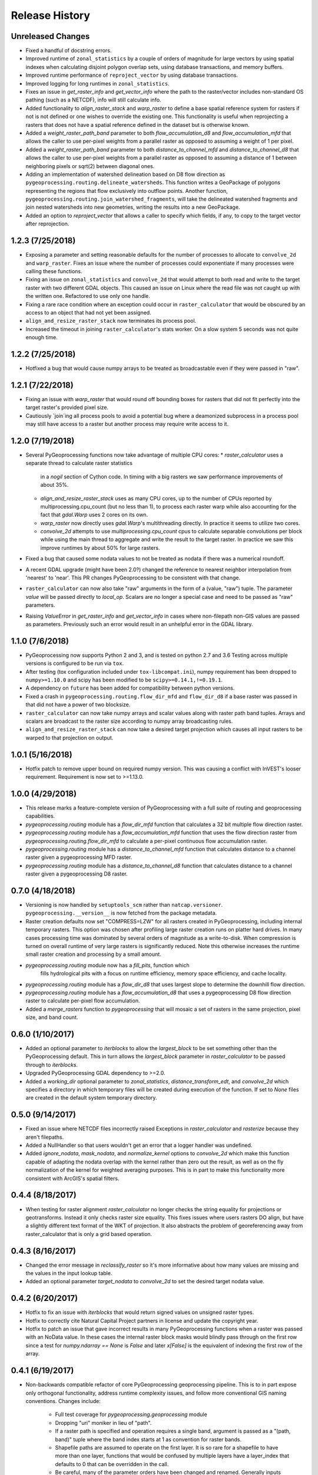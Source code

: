Release History
===============

Unreleased Changes
------------------
* Fixed a handful of docstring errors.
* Improved runtime of ``zonal_statistics`` by a couple of orders of magnitude
  for large vectors by using spatial indexes when calculating disjoint polygon
  overlap sets, using database transactions, and memory buffers.
* Improved runtime performance of ``reproject_vector`` by using database
  transactions.
* Improved logging for long runtimes in ``zonal_statistics``.
* Fixes an issue in `get_raster_info` and `get_vector_info` where the path to
  the raster/vector includes non-standard OS pathing (such as a NETCDF), info
  will still calculate info.
* Added functionality to `align_raster_stack` and `warp_raster` to define a
  base spatial reference system for rasters if not is not defined or one wishes
  to override the existing one. This functionality is useful when reprojecting
  a rasters that does not have a spatial reference defined in the dataset but
  is otherwise known.
* Added a `weight_raster_path_band` parameter to both `flow_accumulation_d8`
  and `flow_accumulation_mfd` that allows the caller to use per-pixel weights
  from a parallel raster as opposed to assuming a weight of 1 per pixel.
* Added a `weight_raster_path_band` parameter to both
  `distance_to_channel_mfd` and `distance_to_channel_d8` that allows the
  caller to use per-pixel weights from a parallel raster as opposed to
  assuming a distance of 1 between neighboring pixels or sqrt(2) between
  diagonal ones.
* Adding an implementation of watershed delineation based on D8 flow direction
  as ``pygeoprocessing.routing.delineate_watersheds``.  This function writes a
  GeoPackage of polygons representing the regions that flow exclusively
  into outflow points.  Another function,
  ``pygeoprocessing.routing.join_watershed_fragments``, will take the delineated
  watershed fragments and join nested watersheds into new geometries, writing
  the results into a new GeoPackage.
* Added an option to `reproject_vector` that allows a caller to specify which
  fields, if any, to copy to the target vector after reprojection.

1.2.3 (7/25/2018)
-----------------
* Exposing a parameter and setting reasonable defaults for the number of
  processes to allocate to ``convolve_2d`` and ``warp_raster``. Fixes an issue
  where the number of processes could exponentiate if many processes were
  calling these functions.
* Fixing an issue on ``zonal_statistics`` and ``convolve_2d`` that would
  attempt to both read and write to the target raster with two different GDAL
  objects. This caused an issue on Linux where the read file was not caught up
  with the written one. Refactored to use only one handle.
* Fixing a rare race condition where an exception could occur in
  ``raster_calculator`` that would be obscured by an access to an object that
  had not yet been assigned.
* ``align_and_resize_raster_stack`` now terminates its process pool.
* Increased the timeout in joining ``raster_calculator``'s stats worker.
  On a slow system 5 seconds was not quite enough time.

1.2.2 (7/25/2018)
-----------------
* Hotfixed a bug that would cause numpy arrays to be treated as broadcastable
  even if they were passed in "raw".

1.2.1 (7/22/2018)
-----------------
* Fixing an issue with `warp_raster` that would round off bounding boxes
  for rasters that did not fit perfectly into the target raster's provided
  pixel size.
* Cautiously `join`ing all process pools to avoid a potential bug where a
  deamonized subprocess in a process pool may still have access to a raster
  but another process may require write access to it.

1.2.0 (7/19/2018)
-----------------

* Several PyGeoprocessing functions now take advantage of multiple CPU cores:
  * `raster_calculator` uses a separate thread to calculate raster statistics
     in a `nogil` section of Cython code. In timing with a big rasters we
     saw performance improvements of about 35%.
  * `align_and_resize_raster_stack` uses as many CPU cores, up to the number
    of CPUs reported by multiprocessing.cpu_count (but no less than 1), to
    process each raster warp while also accounting for the fact that
    `gdal.Warp` uses 2 cores on its own.
  * `warp_raster` now directly uses `gdal.Warp`'s multithreading directly.
    In practice it seems to utilize two cores.
  * `convolve_2d` attempts to use `multiprocessing.cpu_count` cpus to
    calculate separable convolutions per block while using the main thread to
    aggregate  and write the result to the target raster. In practice we saw
    this improve runtimes by about 50% for large rasters.
* Fixed a bug that caused some nodata values to not be treated as nodata
  if there was a numerical roundoff.
* A recent GDAL upgrade (might have been 2.0?) changed the reference to
  nearest neighbor interpolation from 'nearest' to 'near'. This PR changes
  PyGeoprocessing to be consistent with that change.
* ``raster_calculator`` can now also take "raw" arguments in the form of a
  (value, "raw") tuple. The parameter `value` will be passed directly to
  `local_op`. Scalars are no longer a special case and need to be passed as
  "raw" parameters.
* Raising `ValueError` in `get_raster_info` and `get_vector_info` in cases
  where non-filepath non-GIS values are passed as parameters. Previously
  such an error would result in an unhelpful error in the GDAL library.

1.1.0 (7/6/2018)
----------------
* PyGeoprocessing now supports Python 2 and 3, and is tested on python 2.7
  and 3.6  Testing across multiple versions is configured to be run via
  ``tox``.
* After testing (tox configuration included under ``tox-libcompat.ini``), numpy
  requirement has been dropped to ``numpy>=1.10.0`` and scipy has been modified
  to be ``scipy>=0.14.1,!=0.19.1``.
* A dependency on ``future`` has been added for compatibility between python
  versions.
* Fixed a crash in ``pygeoprocessing.routing.flow_dir_mfd`` and
  ``flow_dir_d8`` if a base raster was passed in that did not have a power of
  two blocksize.
* ``raster_calculator`` can now take numpy arrays and scalar values along with
  raster path band tuples. Arrays and scalars are broadcast to the raster size
  according to numpy array broadcasting rules.
* ``align_and_resize_raster_stack`` can now take a desired target projection
  which causes all input rasters to be warped to that projection on output.

1.0.1 (5/16/2018)
-----------------
* Hotfix patch to remove upper bound on required numpy version. This was
  causing a conflict with InVEST's looser requirement. Requirement is now
  set to >=1.13.0.

1.0.0 (4/29/2018)
-----------------
* This release marks a feature-complete version of PyGeoprocessing with a
  full suite of routing and geoprocessing capabilities.
* `pygeoprocessing.routing` module has a `flow_dir_mfd` function that
  calculates a 32 bit multiple flow direction raster.
* `pygeoprocessing.routing` module has a `flow_accumulation_mfd` function that
  uses the flow direction raster from `pygeoprocessing.routing.flow_dir_mfd`
  to calculate a per-pixel continuous flow accumulation raster.
* `pygeoprocessing.routing` module has a `distance_to_channel_mfd` function
  that calculates distance to a channel raster given a pygeoprocessing MFD
  raster.
* `pygeoprocessing.routing` module has a `distance_to_channel_d8` function
  that calculates distance to a channel raster given a pygeoprocessing D8
  raster.

0.7.0 (4/18/2018)
-----------------
* Versioning is now handled by ``setuptools_scm`` rather than
  ``natcap.versioner``.  ``pygeoprocessing.__version__`` is now fetched from
  the package metadata.
* Raster creation defaults now set "COMPRESS=LZW" for all rasters created in
  PyGeoprocessing, including internal temporary rasters. This option was
  chosen after profiling large raster creation runs on platter hard drives.
  In many cases processing time was dominated by several orders of magnitude
  as a write-to-disk. When compression is turned on overall runtime of very
  large rasters is significantly reduced. Note this otherwise increases the
  runtime small raster creation and processing by a small amount.
* `pygeoprocessing.routing` module now has a `fill_pits`, function which
   fills hydrological pits with a focus on runtime efficiency, memory space
   efficiency, and cache locality.
* `pygeoprocessing.routing` module has a `flow_dir_d8` that uses largest
  slope to determine the downhill flow direction.
* `pygeoprocessing.routing` module has a `flow_accumulation_d8` that uses
  a pygeoprocessing D8 flow direction raster to calculate per-pixel flow
  accumulation.
* Added a `merge_rasters` function to `pygeoprocessing` that will mosaic a
  set of rasters in the same projection, pixel size, and band count.

0.6.0 (1/10/2017)
-----------------
* Added an optional parameter to `iterblocks` to allow the `largest_block` to
  be set something other than the PyGeoprocessing default. This in turn
  allows the `largest_block` parameter in `raster_calculator` to be passed
  through to `iterblocks`.
* Upgraded PyGeoprocessing GDAL dependency to >=2.0.
* Added a `working_dir` optional parameter to `zonal_statistics`,
  `distance_transform_edt`, and `convolve_2d` which specifies a directory in
  which temporary files will be created during execution of the function.
  If set to `None` files are created in the default system temporary
  directory.

0.5.0 (9/14/2017)
-----------------
* Fixed an issue where NETCDF files incorrectly raised Exceptions in
  `raster_calculator`  and `rasterize` because they aren't filepaths.
* Added a NullHandler so that users wouldn't get an error that a logger
  handler was undefined.
* Added `ignore_nodata`, `mask_nodata`, and `normalize_kernel` options to
  `convolve_2d` which make this function capable of adapting the nodata
  overlap with the kernel rather than zero out the result, as well as on
  the fly normalization of the kernel for weighted averaging purposes. This
  is in part to make this functionality more consistent with ArcGIS's
  spatial filters.

0.4.4 (8/18/2017)
-----------------
* When testing for raster alignment `raster_calculator` no longer checks the
  string equality for projections or geotransforms.  Instead it only checks
  raster size equality.  This fixes issues where users rasters DO align, but
  have a slightly different text format of the WKT of projection.  It also
  abstracts the problem of georeferencing away from raster_calculator that is
  only a grid based operation.

0.4.3 (8/16/2017)
-----------------
* Changed the error message in `reclassify_raster` so it's more informative
  about how many values are missing and the values in the input lookup table.
* Added an optional parameter `target_nodata` to `convolve_2d` to set the
  desired target nodata value.

0.4.2 (6/20/2017)
-----------------
* Hotfix to fix an issue with `iterblocks` that would return signed values on
  unsigned raster types.
* Hotfix to correctly cite Natural Capital Project partners in license and
  update the copyright year.
* Hotfix to patch an issue that gave incorrect results in many PyGeoprocessing
  functions when a raster was passed with an NoData value.  In these cases the
  internal raster block masks would blindly pass through on the first row
  since a test for `numpy.ndarray == None` is `False` and later `x[False]`
  is the equivalent of indexing the first row of the array.

0.4.1 (6/19/2017)
-----------------
* Non-backwards compatible refactor of core PyGeoprocessing geoprocessing
  pipeline. This is to in part expose only orthogonal functionality, address
  runtime complexity issues, and follow more conventional GIS naming
  conventions. Changes include:
    * Full test coverage for `pygeoprocessing.geoprocessing` module
    * Dropping "uri" moniker in lieu of "path".
    * If a raster path is specified and operation requires a single band,
      argument is passed as a "(path, band)" tuple where the band index starts
      at 1 as convention for raster bands.
    * Shapefile paths are assumed to operate on the first layer.  It is so
      rare for a shapefile to have more than one layer, functions that would
      be confused by multiple layers have a layer_index that defaults to 0
      that can be overridden in the call.
    * Be careful, many of the parameter orders have been changed and renamed.
      Generally inputs come first, outputs last.  Input parameters are
      often prefixed with "base_" while output parameters are prefixed with
      "target_".
    * Functions that take rasters as inputs must have their rasters aligned
      before the call to that function.  The function
      `align_and_resize_raster_stack` can handle this.
    * `vectorize_datasets` refactored to `raster_calculator` since that name
      is often used as a convention when referring to raster calculations.
    * `vectorize_points` refactored to meaningful `interpolate_points`.
    * `aggregate_by_shapefile` refactored to `zonal_statistics` and now
      returns a dictionary rather than a named tuple.
    * All functions that create rasters expose the underlying GeoTIFF options
      through a default parameter `gtiff_creation_options` which default to
      "('TILED=YES', 'BIGTIFF=IF_SAFER')".
    * Individual functions for raster and vector properties have been
      aggregated into `get_raster_info` and `get_vector_info` respectively.
    * Introducing `warp_raster` to wrap GDAL's `ReprojectImage` functionality
      that also works on bounding box clips.
    * Removed the `temporary_filename()` paradigm.  Users should manage
      temporary filenames directly.
    * Numerous API changes from the 0.3.x version of PyGeoprocessing.
* Fixing an issue with aggregate_raster_values that caused a crash if feature
  IDs were not in increasing order starting with 0.
* Removed "create_rat/create_rat_uri" and migrated it to
  natcap.invest.wind_energy; the only InVEST model that uses that function.
* Fixing an issue with aggregate_raster_values that caused a crash if feature IDs were not in increasing order starting with 0.
* Removed "create_rat/create_rat_uri" and migrated it to natcap.invest.wind_energy; the only InVEST model that uses that function.

0.3.3 (2/9/2017)
----------------
* Fixing a memory leak with large polygons when calculating disjoint set.

0.3.2 (1/24/2017)
-----------------
* Hotfix to patch an issue with watershed delineation packing that causes some field values to lose precision due to default field widths being set.

0.3.1 (1/18/2017)
-----------------
* Hotfix patch to address an issue in watershed delineation that doesn't pack the target watershed output file.  Half the shapefile consists of features polygonalized around nodata values that are flagged for deletion, but not removed from the file.  This patch packs those features and returns a clean watershed.

0.3.0 (10/21/2016)
------------------
* Added `rel_tol` and `abs_tol` parameters to `testing.assertions` to be
  consistent with PEP485 and deal with real world testing situations that
  required an absolute tolerance.
* Removed calls to ``logging.basicConfig`` throughout pygeoprocessing.  Client
  applications may need to adjust their logging if pygeoprocessing's log
  messages are desired.
* Added a flag  to `aggregate_raster_values_uri` that can be used to indicate
  incoming polygons do not overlap, or the user does not care about overlap.
  This can be used in cases where there is a computational or memory
  bottleneck in calculating the polygon disjoint sets that would ultimately be
  unnecessary if it is known a priori that such a check is unnecessary.
* Fixed an issue where in some cases different nodata values for 'signal' and
  'kernel' would cause incorrect convolution results in `convolve_2d_uri`.
* Added functionality to `pygeoprocessing.iterblocks` to iterate over largest
  memory aligned block that fits into the number of elements provided by the
  parameter.  With default parameters, this uses a ceiling around 16MB of
  memory per band.
* Added functionality to `pygeoprocessing.iterblocks` to return only the
  offset dictionary.  This functionality would be used in cases where memory
  aligned writes are desired without first reading arrays from the band.
* Refactored `pygeoprocessing.convolve_2d_uri` to use `iterblocks` to take
  advantage of large block sizes for FFT summing window method.
* Refactoring source side to migrate source files from [REPO]/pygeoprocessing
  to [REPO]/src/pygeoprocessing.
* Adding a pavement script with routines to fetch SVN test data, build a
  virtual environment, and clean the environment in a Windows based operating
  system.
* Adding `transform_bounding_box` to calculate the largest projected bounding
  box given the four corners on a local coordinate system.
* Removing GDAL, Shapely from the hard requirements in setup.py.  This will
  allow pygeoprocessing to be built by package managers like pip without these
  two packages being installed.  GDAL and Shapely will still need to be
  installed for pygeoprocessing to run as expected.
* Fixed a defect in ``pygeoprocessing.testing.assert_checksums_equal``
  preventing BSD-style checksum files from being analyzed correctly.
* Fixed an issue in reclassify_dataset_uri that would cause an exception if
  the incoming raster didn't have a nodata value defined.
* Fixed a defect in ``pygeoprocessing.geoprocessing.get_lookup_from_csv``
  where the dialect was unable to be detected when analyzing a CSV that was
  larger than 1K in size.  This fix enables the correct detection of comma or
  semicolon delimited CSV files, so long as the header row by itself is not
  larger than 1K.
* Intra-package imports are now relative.  Addresses an import issue for users
  with multiple copies of pygeoprocessing installed across multiple Python
  installations.
* Exposed cython routing functions so they may be imported from C modules.
* `get_lookup_from_csv` attempts to determine the dialect of the CSV instead
  of assuming comma delimited.
* Added relative numerical tolerance parameters to the PyGeoprocessing raster
  and csv tests with in the same API style as `numpy.testing.allclose`.
* Fixed an incomparability with GDAL 1.11.3 bindings that expects a boolean
  type in `band.ComputeStatistics`.  Before this fix PyGeoprocessing would
  crash with a TypeError on many operations.
* Fixed a defect in pygeoprocessing.routing.calculate_transport where the
  nodata types were cast as int even though the base type of the routing
  rasters were floats.  In extreme cases this could cause a crash on a type
  that could not be converted to an int, like an `inf`, and in subtle cases
  this would result in nodata values in the raster being ignored during
  routing.
* Added functions to construct raster and vectors on disk from reasonable
  datatypes (numpy matrices for rasters, lists of Shapely geometries for
  vectors).
* Fixed an issue where reproject_datasource_uri would add geometry that
  couldn't be projected directly into the output datasource.  Function now
  only adds geometries that transformed without error and reports if any
  features failed to transform.
* Added file flushing and dataset swig deletion in reproject_datasource_uri to
  handle a race condition that might have been occurring.
* Fixed an issue when "None" was passed in on new raster creation that would
  attempt to directly set that value as the nodata value in the raster.
* Added basic filetype-specific assertions for many geospatial filetypes, and
  tests for these assertions.  These assertions are exposed in
  `pygeoprocessing.testing`.
* Pygeoprocessing package tests can be run by invoking
  `python setup.py nosetests`.  A subset of tests may also be run from an
  installed pygeoprocessing distribution by calling `pygeoprocessing.test()`.
* Fixed an issue with reclassify dataset that would occur when small rasters
  whose first memory block would extend beyond the size of the raster thus
  passing in "0" values in the out of bounds area. Reclassify dataset
  identified these as valid pixels, even though vectorize_datsets would mask
  them out later.  Now vectorize_datasets only passes memory blocks that
  contain valid pixel data to its kernel op.
* Added support for very small AOIs that result in rasters less than a pixel
  wide.  Additionally an `all_touched` flag was added to allow the
  ALL_TOUCHED=TRUE option to be passed to RasterizeLayer in the AOI mask
  calculation.
* Added watershed delineation routine to
  pygeoprocessing.routing.delineate_watershed.  Operates on a DEM and point
  shapefile, optionally snaps outlet points to nearest stream as defined by a
  thresholded flow accumulation raster and copies the outlet point fields into
  the constructed watershed shapefile.
* Fixing a memory leak in block caches that held on to dataset, band, and
  block references even after the object was destroyed.
* Add an option to route_flux that lets the current pixel's source be included
  in the flux, or not.  Previous version would include on the source no matter
  what.
* Now using natcap.versioner for versioning instead of local versioning logic.

0.2.2 (2015-05-07)
------------------

* Adding MinGW-specific compiler flags for statically linking pygeoprocessing
  binaries against libstdc++ and libgcc.  Fixes an issue on many user's
  computers when installing from a wheel on the Python Package Index without
  having two needed DLLs on the PATH, resulting in an ImportError on pygeoprocessing.geoprocessing_core.pyd.
* Fixing an issue with versioning where 'dev' was displayed instead of the
  version recorded in pygeoprocessing/__init__.py.
* Adding all pygeoprocessing.geoprocessing functions to
  pygeoprocessing.__all__, which allows those functions to appear when
  calling help(pygeoprocessing).
* Adding routing_core.pxd to the manifest.  This fixes an issue where some
  users were unable to compiler pygeoprocessing from source.

0.2.1 (2015-04-23)
------------------

* Fixed a bug on the test that determines if a raster should be memory
  blocked.  Rasters were not getting square blocked if the memory block was
  row aligned.  Now creates 256x256 blocks on rasters larger than 256x256.
* Updates to reclassify_dataset_uri to use numpy.digitize rather than Python
  loops across the number of keys.
* More informative error messages raised on incorrect bounding box mode.
* Updated docstring on get_lookup_from_table to indicate the headers are case
  insensitive.
* Added updates to align dataset list that report which dataset is being
  aligned.  This is helpful for logging feedback when many datasets are passed
  in that don't take long enough to get a report from the underlying reproject
  dataset function.
* pygeoprocessing.routing.routing_core includes pxd to be \`cimport`able from
  a Cython module.

0.2.0 (2015-04-14)
------------------

* Fixed a library wide issue relating to the underlying numpy types of
  GDT_Byte Datasets.  Now correctly identify the signed and unsigned versions
  and removed all instances where code used to mod byte data to unsigned data
  and correctly creates signed/unsigned byte datasets during resampling.
* Removed extract_band_and_nodata function since it exposes the underlying
  GDAL types.
* Removed reclassify_by_dictionary since reclassify_dataset_uri provided
  almost the same functionality and was widely used.
* Removed the class OrderedDict that was not used.
* Removed the function calculate_value_not_in_dataset since it loaded the
  entire dataset into memory and was not useful.

0.1.8 (2015-04-13)
------------------

* Fixed an issue on reclassifying signed byte rasters that had negative nodata
  values but the internal type stored for vectorize datasets was unsigned.

0.1.7 (2015-04-02)
------------------

* Package logger objects are now identified by python hierarchical package
  paths (e.g. pygeoprocessing.routing)
* Fixed an issue where rasters that had undefined nodata values caused
  striping in the reclassify_dataset_uri function.

0.1.6 (2015-03-24)
------------------

* Fixing LICENSE.TXT to .txt issue that keeps reoccurring.

0.1.5 (2015-03-16)
------------------

* Fixed an issue where int32 dems with INT_MIN as the nodata value were being
  treated as real DEM values because of an internal cast to a float for the
  nodata type, but a cast to double for the DEM values.
* Fixed an issue where flat regions, such as reservoirs, that could only drain
  off the edge of the DEM now correctly drain as opposed to having undefined
  flow directions.

0.1.4 (2015-03-13)
------------------

* Fixed a memory issue for DEMs on the order of 25k X 25k, still may have
  issues with larger DEMs.

0.1.3 (2015-03-08)
------------------

* Fixed an issue so tox correctly executes on the repository.
* Created a history file to document current and previous releases.
* Created an informative README.rst.

0.1.2 (2015-03-04)
------------------

* Fixing issue that caused "LICENSE.TXT not found" during pip install.

0.1.1 (2015-03-04)
------------------

* Fixing issue with automatic versioning scheme.

0.1.0 (2015-02-26)
------------------

* First release on PyPI.
